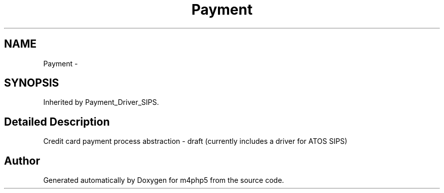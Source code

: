 .TH "Payment" 3 "22 Mar 2009" "Version 0.1" "m4php5" \" -*- nroff -*-
.ad l
.nh
.SH NAME
Payment \- 
.SH SYNOPSIS
.br
.PP
Inherited by Payment_Driver_SIPS.
.PP
.SH "Detailed Description"
.PP 
Credit card payment process abstraction - draft (currently includes a driver for ATOS SIPS) 

.SH "Author"
.PP 
Generated automatically by Doxygen for m4php5 from the source code.
